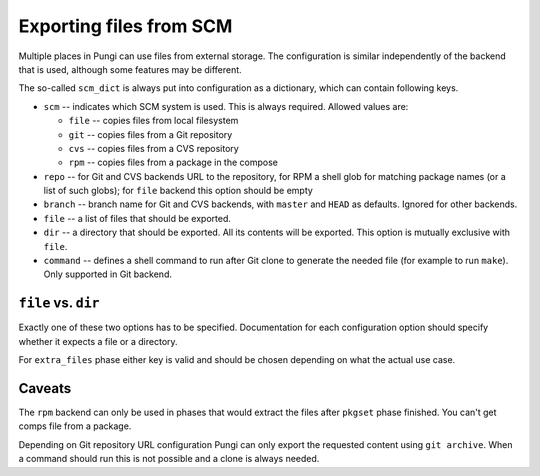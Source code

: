 .. _scm_support:

Exporting files from SCM
========================

Multiple places in Pungi can use files from external storage. The configuration
is similar independently of the backend that is used, although some features
may be different.

The so-called ``scm_dict`` is always put into configuration as a dictionary,
which can contain following keys.

* ``scm`` -- indicates which SCM system is used. This is always required.
  Allowed values are:

  * ``file`` -- copies files from local filesystem
  * ``git`` -- copies files from a Git repository
  * ``cvs`` -- copies files from a CVS repository
  * ``rpm`` -- copies files from a package in the compose

* ``repo`` -- for Git and CVS backends URL to the repository, for RPM a shell
  glob for matching package names (or a list of such globs); for ``file``
  backend this option should be empty

* ``branch`` -- branch name for Git and CVS backends, with ``master`` and
  ``HEAD`` as defaults. Ignored for other backends.

* ``file`` -- a list of files that should be exported.

* ``dir`` -- a directory that should be exported. All its contents will be
  exported. This option is mutually exclusive with ``file``.

* ``command`` -- defines a shell command to run after Git clone to generate the
  needed file (for example to run ``make``). Only supported in Git backend.


``file`` vs. ``dir``
--------------------

Exactly one of these two options has to be specified. Documentation for each
configuration option should specify whether it expects a file or a directory.

For ``extra_files`` phase either key is valid and should be chosen depending on
what the actual use case.


Caveats
-------

The ``rpm`` backend can only be used in phases that would extract the files
after ``pkgset`` phase finished. You can't get comps file from a package.

Depending on Git repository URL configuration Pungi can only export the
requested content using ``git archive``. When a command should run this is not
possible and a clone is always needed.
